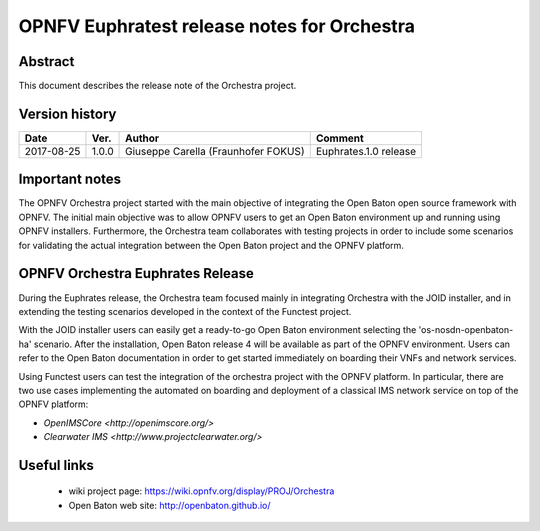 .. This work is licensed under a Creative Commons Attribution 4.0 International License.
.. SPDX-License-Identifier: CC-BY-4.0
.. (c) Fraunhofer FOKUS

============================================
OPNFV Euphratest release notes for Orchestra
============================================


Abstract
========

This document describes the release note of the Orchestra project.


Version history
===============

+------------+----------+--------------------+------------------------+
| **Date**   | **Ver.** | **Author**         | **Comment**            |
|            |          |                    |                        |
+------------+----------+--------------------+------------------------+
| 2017-08-25 | 1.0.0    | Giuseppe Carella   | Euphrates.1.0 release  |
|            |          | (Fraunhofer FOKUS) |                        |
+------------+----------+--------------------+------------------------+

Important notes
===============

The OPNFV Orchestra project started with the main objective of integrating
the Open Baton open source framework with OPNFV. The initial main objective was
to allow OPNFV users to get an Open Baton environment up and running using
OPNFV installers.
Furthermore, the Orchestra team collaborates with testing projects in order
to include some scenarios for validating the actual integration between the
Open Baton project and the OPNFV platform.


OPNFV Orchestra Euphrates Release
=================================

During the Euphrates release, the Orchestra team focused mainly in integrating
Orchestra with the JOID installer, and in extending the testing scenarios
developed in the context of the Functest project.

With the JOID installer users can easily get a ready-to-go Open Baton environment
selecting the 'os-nosdn-openbaton-ha' scenario. After the installation,
Open Baton release 4 will be available as part of the OPNFV environment. Users can
refer to the Open Baton documentation in order to get started immediately
on boarding their VNFs and network services.

Using Functest users can test the integration of the orchestra project with the OPNFV
platform. In particular, there are two use cases implementing the automated on boarding and
deployment of a classical IMS network service on top of the OPNFV platform:

* `OpenIMSCore <http://openimscore.org/>`
* `Clearwater IMS <http://www.projectclearwater.org/>`



Useful links
============

 - wiki project page: https://wiki.opnfv.org/display/PROJ/Orchestra

 - Open Baton web site: http://openbaton.github.io/



